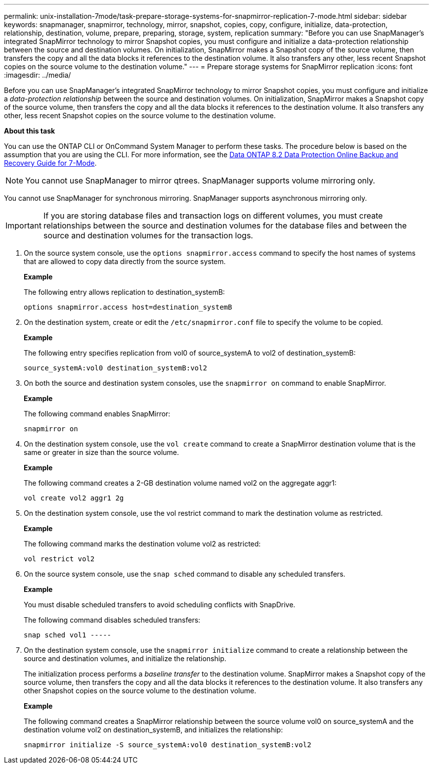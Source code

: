 ---
permalink: unix-installation-7mode/task-prepare-storage-systems-for-snapmirror-replication-7-mode.html
sidebar: sidebar
keywords: snapmanager, snapmirror, technology, mirror, snapshot, copies, copy, configure, initialize, data-protection, relationship, destination, volume, prepare, preparing, storage, system, replication
summary: "Before you can use SnapManager’s integrated SnapMirror technology to mirror Snapshot copies, you must configure and initialize a data-protection relationship between the source and destination volumes. On initialization, SnapMirror makes a Snapshot copy of the source volume, then transfers the copy and all the data blocks it references to the destination volume. It also transfers any other, less recent Snapshot copies on the source volume to the destination volume."
---
= Prepare storage systems for SnapMirror replication
:icons: font
:imagesdir: ../media/

[.lead]
Before you can use SnapManager's integrated SnapMirror technology to mirror Snapshot copies, you must configure and initialize a _data-protection relationship_ between the source and destination volumes. On initialization, SnapMirror makes a Snapshot copy of the source volume, then transfers the copy and all the data blocks it references to the destination volume. It also transfers any other, less recent Snapshot copies on the source volume to the destination volume.

*About this task*

You can use the ONTAP CLI or OnCommand System Manager to perform these tasks. The procedure below is based on the assumption that you are using the CLI. For more information, see the https://library.netapp.com/ecm/ecm_download_file/ECMP1368826[Data ONTAP 8.2 Data Protection Online Backup and Recovery Guide for 7-Mode^].

NOTE: You cannot use SnapManager to mirror qtrees. SnapManager supports volume mirroring only.

You cannot use SnapManager for synchronous mirroring. SnapManager supports asynchronous mirroring only.

IMPORTANT: If you are storing database files and transaction logs on different volumes, you must create relationships between the source and destination volumes for the database files and between the source and destination volumes for the transaction logs.

. On the source system console, use the `options snapmirror.access` command to specify the host names of systems that are allowed to copy data directly from the source system.
+
*Example*
+
The following entry allows replication to destination_systemB:
+
----
options snapmirror.access host=destination_systemB
----

. On the destination system, create or edit the `/etc/snapmirror.conf` file to specify the volume to be copied.
+
*Example*
+
The following entry specifies replication from vol0 of source_systemA to vol2 of destination_systemB:
+
----
source_systemA:vol0 destination_systemB:vol2
----

. On both the source and destination system consoles, use the `snapmirror on` command to enable SnapMirror.
+
*Example*
+
The following command enables SnapMirror:
+
----
snapmirror on
----

. On the destination system console, use the `vol create` command to create a SnapMirror destination volume that is the same or greater in size than the source volume.
+
*Example*
+
The following command creates a 2-GB destination volume named vol2 on the aggregate aggr1:
+
----
vol create vol2 aggr1 2g
----

. On the destination system console, use the vol restrict command to mark the destination volume as restricted.
+
*Example*
+
The following command marks the destination volume vol2 as restricted:
+
----
vol restrict vol2
----

. On the source system console, use the `snap sched` command to disable any scheduled transfers.
+
*Example*
+
You must disable scheduled transfers to avoid scheduling conflicts with SnapDrive.
+
The following command disables scheduled transfers:
+
----
snap sched vol1 -----
----

. On the destination system console, use the `snapmirror initialize` command to create a relationship between the source and destination volumes, and initialize the relationship.
+
The initialization process performs a _baseline transfer_ to the destination volume. SnapMirror makes a Snapshot copy of the source volume, then transfers the copy and all the data blocks it references to the destination volume. It also transfers any other Snapshot copies on the source volume to the destination volume.
+
*Example*
+
The following command creates a SnapMirror relationship between the source volume vol0 on source_systemA and the destination volume vol2 on destination_systemB, and initializes the relationship:
+
----
snapmirror initialize -S source_systemA:vol0 destination_systemB:vol2
----
